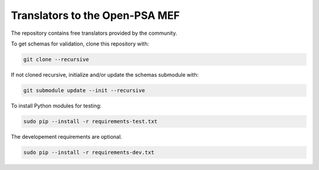###############################
Translators to the Open-PSA MEF
###############################

The repository contains free translators provided by the community.

To get schemas for validation, clone this repository with:

.. code-block:: bash

    git clone --recursive

If not cloned recursive, initialize and/or update the schemas submodule with:

.. code-block:: bash

    git submodule update --init --recursive

To install Python modules for testing:

.. code-block:: bash

    sudo pip --install -r requirements-test.txt

The developement requirements are optional.

.. code-block:: bash

    sudo pip --install -r requirements-dev.txt

